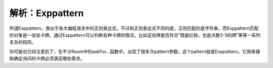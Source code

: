 .. SPDX-License-Identifier: GFDL-1.3-or-later

解析：Exppattern
================

所谓Exppattern，类似于各大编程语言中的正则表达式。不过和正则表达式不同的是，正则匹配的是字符串，而Exppattern匹配的对象是一张张卡牌。通过Exppattern可以判断各种卡牌的情况，比如这张牌是否符合“既是红桃，也是点数3-5的牌”等等一系列复杂的规则。

你可能也已经注意到了，在不少Room中的askFor...函数中，出现了很多次pattern参数。这个pattern就是Exppattern，它用来辅助确定询问的卡牌必须满足哪些需求。


